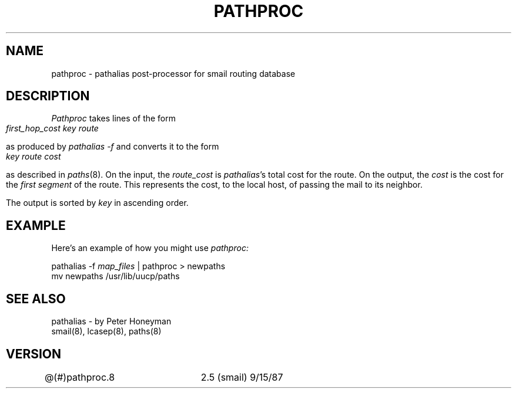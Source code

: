 .TH PATHPROC 8
.SH NAME
pathproc \- pathalias post\-processor for smail routing database
.SH DESCRIPTION
.I Pathproc
takes lines of the form
.sp
.ce
\fIfirst_hop_cost	key	route\fP
.sp
as produced by
.I pathalias -f
and converts it to the form
.sp
.ce
\fI key	route	cost\fP
.sp
as described in
.IR paths (8).
On the input, the
.I route_cost
is
.IR pathalias "'s"
total cost for the route.
On the output, the
.I cost
is the cost for the
.I first segment
of the route.
This represents the cost, to the local host,
of passing the mail to its neighbor.
.PP
The output is sorted by
.I key
in ascending order.
.SH EXAMPLE
Here's an example of how you might use
.I pathproc:
.sp
.in+3
pathalias -f \fImap_files\fP | pathproc > newpaths
.br
mv newpaths /usr/lib/uucp/paths
.in
.sp
.SH SEE ALSO
pathalias - by Peter Honeyman
.br
smail(8), lcasep(8), paths(8)
.SH VERSION
@(#)pathproc.8	2.5 (smail) 9/15/87
